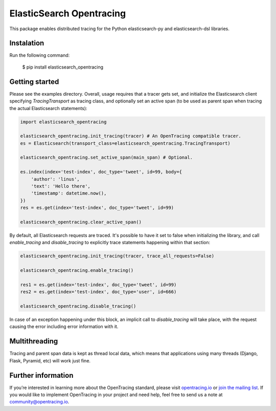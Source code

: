 #########################
ElasticSearch Opentracing
#########################

This package enables distributed tracing for the Python elasticsearch-py and elasticsearch-dsl libraries.

Instalation
===========

Run the following command:

    $ pip install elasticsearch_opentracing

Getting started
===============

Please see the examples directory. Overall, usage requires that a tracer gets set, and initialize the Elasticsearch client specifying `TracingTransport` as tracing class, and optionally set an active span (to be used as parent span when tracing the actual Elasticsearch statements):

.. code-block:: python

    import elasticsearch_opentracing

    elasticsearch_opentracing.init_tracing(tracer) # An OpenTracing compatible tracer.
    es = Elasticsearch(transport_class=elasticsearch_opentracing.TracingTransport)

    elasticsearch_opentracing.set_active_span(main_span) # Optional.

    es.index(index='test-index', doc_type='tweet', id=99, body={
        'author': 'linus',
        'text': 'Hello there',
        'timestamp': datetime.now(),
    })
    res = es.get(index='test-index', doc_type='tweet', id=99)

    elasticsearch_opentracing.clear_active_span()

By default, all Elasticsearch requests are traced. It's possible to have it set to false when initializing the library, and call `enable_tracing` and `disable_tracing` to explicitly trace statements happening within that section:

.. code-block:: python

    elasticsearch_opentracing.init_tracing(tracer, trace_all_requests=False)

    elasticsearch_opentracing.enable_tracing()

    res1 = es.get(index='test-index', doc_type='tweet', id=99)
    res2 = es.get(index='test-index', doc_type='user', id=666)

    elasticsearch_opentracing.disable_tracing()

In case of an exception happening under this block, an implicit call to `disable_tracing` will take place, with the request causing the error including error information with it.

Multithreading
==============

Tracing and parent span data is kept as thread local data, which means that applications using many threads (Django, Flask, Pyramid, etc) will work just fine.

Further information
===================

If you’re interested in learning more about the OpenTracing standard, please visit `opentracing.io`_ or `join the mailing list`_. If you would like to implement OpenTracing in your project and need help, feel free to send us a note at `community@opentracing.io`_.

.. _opentracing.io: http://opentracing.io/
.. _join the mailing list: http://opentracing.us13.list-manage.com/subscribe?u=180afe03860541dae59e84153&id=19117aa6cd
.. _community@opentracing.io: community@opentracing.io

